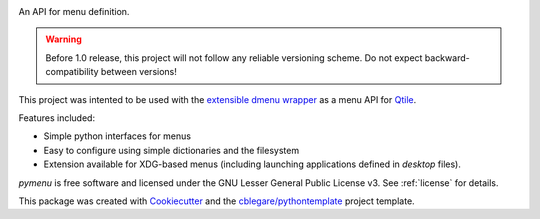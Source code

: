 
.. image:: https://img.shields.io/pypi/v/xdmenu.svg
        :target: https://pypi.python.org/pypi/xdmenu

.. image:: https://img.shields.io/travis/cblegare/xdmenu.svg
        :target: https://travis-ci.org/cblegare/xdmenu

.. image:: https://readthedocs.org/projects/xdmenu/badge/?version=latest
        :target: https://xdmenu.readthedocs.io/en/latest/?badge=latest
        :alt: Documentation Status

.. image:: https://pyup.io/repos/github/cblegare/xdmenu/shield.svg
     :target: https://pyup.io/repos/github/cblegare/xdmenu/
     :alt: Updates


An API for menu definition.

.. warning:: Before 1.0 release, this project will not follow any reliable
    versioning scheme.  Do not expect backward-compatibility between versions!

This project was intented to be used with the `extensible dmenu wrapper`_ as a
menu API for Qtile_.

Features included:

* Simple python interfaces for menus
* Easy to configure using simple dictionaries and the filesystem
* Extension available for XDG-based menus (including launching applications
  defined in `desktop` files).

`pymenu` is free software and licensed under the GNU Lesser General Public
License v3. See :ref:`license` for details.

This package was created with Cookiecutter_ and the `cblegare/pythontemplate`_
project template.

.. _Cookiecutter: https://github.com/audreyr/cookiecutter
.. _`cblegare/pythontemplate`: https://github.com/cblegare/pythontemplate
.. _`extensible dmenu wrapper`: https://github.com/cblegare/xdmenu
.. _Qtile: http://www.qtile.org
